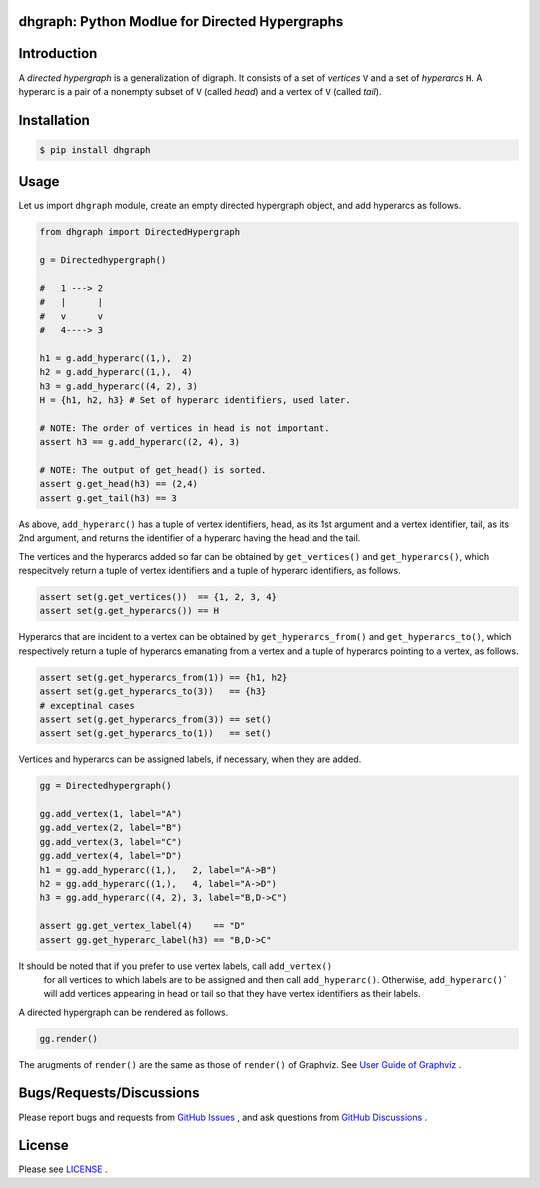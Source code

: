 dhgraph: Python Modlue for Directed Hypergraphs
===============================================

Introduction
============
A *directed hypergraph* is a generalization of digraph.
It consists of a set of *vertices* ``V`` and a set of *hyperarcs* ``H``.
A hyperarc is a pair of a nonempty subset of ``V`` (called *head*) and a vertex
of ``V`` (called *tail*).

Installation
============

.. code:: shell-session

    $ pip install dhgraph

Usage
=====

Let us import ``dhgraph`` module, create an empty directed hypergraph object, 
and add hyperarcs as follows.

.. code:: python

    from dhgraph import DirectedHypergraph

    g = Directedhypergraph()

    #   1 ---> 2
    #   |      |
    #   v      v
    #   4----> 3

    h1 = g.add_hyperarc((1,),  2)
    h2 = g.add_hyperarc((1,),  4)
    h3 = g.add_hyperarc((4, 2), 3)
    H = {h1, h2, h3} # Set of hyperarc identifiers, used later.

    # NOTE: The order of vertices in head is not important.
    assert h3 == g.add_hyperarc((2, 4), 3) 

    # NOTE: The output of get_head() is sorted.
    assert g.get_head(h3) == (2,4)
    assert g.get_tail(h3) == 3

As above, ``add_hyperarc()`` has a tuple of vertex identifiers, head, as its 1st
argument and a vertex identifier, tail, as its 2nd argument, 
and returns the identifier of a hyperarc having the head and the tail.

The vertices and the hyperarcs added so far can be obtained 
by ``get_vertices()`` and ``get_hyperarcs()``, which respecitvely return 
a tuple of vertex identifiers and a tuple of hyperarc identifiers, as follows.

.. code:: python

    assert set(g.get_vertices())  == {1, 2, 3, 4}
    assert set(g.get_hyperarcs()) == H

Hyperarcs that are incident to a vertex can be obtained by
``get_hyperarcs_from()`` and ``get_hyperarcs_to()``, which respectively return
a tuple of hyperarcs emanating from a vertex and a tuple of hyperarcs pointing
to a vertex, as follows.

.. code:: python

    assert set(g.get_hyperarcs_from(1)) == {h1, h2}
    assert set(g.get_hyperarcs_to(3))   == {h3}
    # exceptinal cases
    assert set(g.get_hyperarcs_from(3)) == set()
    assert set(g.get_hyperarcs_to(1))   == set()

Vertices and hyperarcs can be assigned labels, if necessary, when they are added.

.. code:: python

    gg = Directedhypergraph()

    gg.add_vertex(1, label="A")
    gg.add_vertex(2, label="B")
    gg.add_vertex(3, label="C")
    gg.add_vertex(4, label="D")
    h1 = gg.add_hyperarc((1,),   2, label="A->B")
    h2 = gg.add_hyperarc((1,),   4, label="A->D")
    h3 = gg.add_hyperarc((4, 2), 3, label="B,D->C")
    
    assert gg.get_vertex_label(4)    == "D"
    assert gg.get_hyperarc_label(h3) == "B,D->C"

It should be noted that if you prefer to use vertex labels, call ``add_vertex()``
 for all vertices to which labels are to be assigned and then call ``add_hyperarc()``.
 Otherwise, ``add_hyperarc()``` will add vertices appearing in head or tail 
 so that they have vertex identifiers as their labels.

A directed hypergraph can be rendered as follows.

.. code:: python

    gg.render()

The arugments of ``render()`` are the same as those of ``render()`` of
Graphviz.
See `User Guide of Graphviz
<https://graphviz.readthedocs.io/en/stable/manual.html>`__ .

Bugs/Requests/Discussions
=========================

Please report bugs and requests from `GitHub Issues
<https://github.com/toda-lab/dhgraph/issues>`__ , and 
ask questions from `GitHub Discussions <https://github.com/toda-lab/dhgraph/discussions>`__ .

License
=======

Please see `LICENSE <https://github.com/toda-lab/dhgraph/blob/main/LICENSE>`__ .
